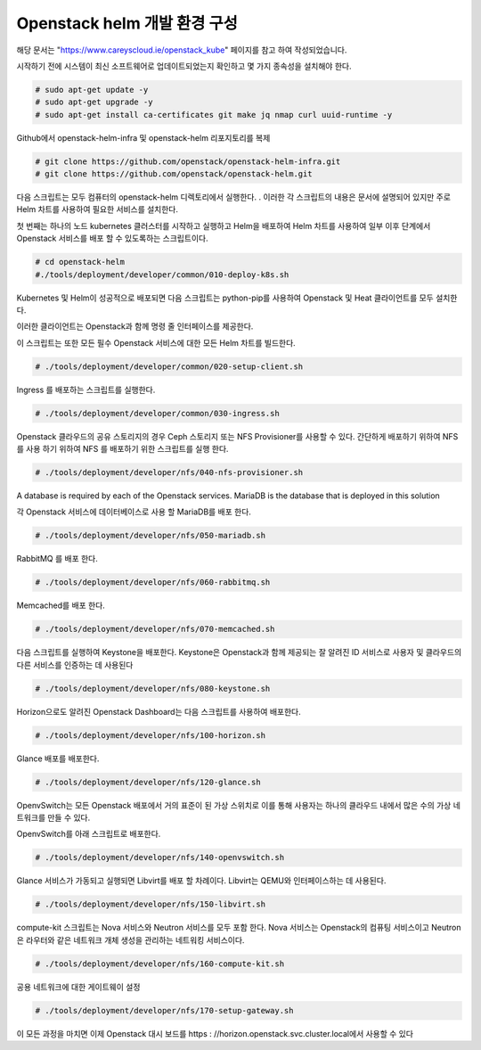 Openstack helm 개발 환경 구성 
=============================

해당 문서는 "https://www.careyscloud.ie/openstack_kube" 페이지를 참고 하여 작성되었습니다.

시작하기 전에 시스템이 최신 소프트웨어로 업데이트되었는지 확인하고 몇 가지 종속성을 설치해야 한다.

.. code::
 
    # sudo apt-get update -y
    # sudo apt-get upgrade -y
    # sudo apt-get install ca-certificates git make jq nmap curl uuid-runtime -y
 


Github에서 openstack-helm-infra 및 openstack-helm 리포지토리를 복제

.. code::
 
    # git clone https://github.com/openstack/openstack-helm-infra.git
    # git clone https://github.com/openstack/openstack-helm.git

다음 스크립트는 모두 컴퓨터의 openstack-helm 디렉토리에서 실행한다. . 이러한 각 스크립트의 내용은 문서에 설명되어 있지만 주로 Helm 차트를 사용하여 필요한 서비스를 설치한다.

첫 번째는 하나의 노드 kubernetes 클러스터를 시작하고 실행하고 Helm을 배포하여 Helm 차트를 사용하여 일부 이후 단계에서 Openstack 서비스를 배포 할 수 있도록하는 스크립트이다.

.. code::
 
    # cd openstack-helm
    #./tools/deployment/developer/common/010-deploy-k8s.sh

Kubernetes 및 Helm이 성공적으로 배포되면 다음 스크립트는 python-pip를 사용하여 Openstack 및 Heat 클라이언트를 모두 설치한다.

이러한 클라이언트는 Openstack과 함께 명령 줄 인터페이스를 제공한다.

이 스크립트는 또한 모든 필수 Openstack 서비스에 대한 모든 Helm 차트를 빌드한다.

.. code::
 
    # ./tools/deployment/developer/common/020-setup-client.sh

Ingress 를 배포하는 스크립트를 실행한다.

.. code::
 
    # ./tools/deployment/developer/common/030-ingress.sh

Openstack 클라우드의 공유 스토리지의 경우 Ceph 스토리지 또는 NFS Provisioner를 사용할 수 있다. 간단하게 배포하기 위하여 NFS를 사용 하기 위하여 NFS 를 배포하기 위한 스크립트를 실행 한다.

.. code::
 
    # ./tools/deployment/developer/nfs/040-nfs-provisioner.sh

A database is required by each of the Openstack services. MariaDB is the database that is deployed in this solution

각 Openstack 서비스에 데이터베이스로 사용 할 MariaDB를 배포 한다.

.. code::
 
    # ./tools/deployment/developer/nfs/050-mariadb.sh

RabbitMQ 를 배포 한다.

.. code::
 
    # ./tools/deployment/developer/nfs/060-rabbitmq.sh

Memcached를 배포 한다.

.. code::
 
    # ./tools/deployment/developer/nfs/070-memcached.sh

다음 스크립트를 실행하여 Keystone을 배포한다. Keystone은 Openstack과 함께 제공되는 잘 알려진 ID 서비스로 사용자 및 클라우드의 다른 서비스를 인증하는 데 사용된다


.. code::
 
    # ./tools/deployment/developer/nfs/080-keystone.sh

Horizon으로도 알려진 Openstack Dashboard는 다음 스크립트를 사용하여 배포한다.

.. code::
 
    # ./tools/deployment/developer/nfs/100-horizon.sh

Glance 배포를 배포한다.

.. code::
 
    # ./tools/deployment/developer/nfs/120-glance.sh

OpenvSwitch는 모든 Openstack 배포에서 거의 표준이 된 가상 스위치로 이를 통해 사용자는 하나의 클라우드 내에서 많은 수의 가상 네트워크를 만들 수 있다.

OpenvSwitch를 아래 스크립트로 배포한다.

.. code::
 
    # ./tools/deployment/developer/nfs/140-openvswitch.sh

Glance 서비스가 가동되고 실행되면 Libvirt를 배포 할 차례이다. Libvirt는 QEMU와 인터페이스하는 데 사용된다.

.. code::
 
    # ./tools/deployment/developer/nfs/150-libvirt.sh

compute-kit 스크립트는 Nova 서비스와 Neutron 서비스를 모두 포함 한다. Nova 서비스는 Openstack의 컴퓨팅 서비스이고 Neutron은 라우터와 같은 네트워크 개체 생성을 관리하는 네트워킹 서비스이다.

.. code::
 
    # ./tools/deployment/developer/nfs/160-compute-kit.sh

공용 네트워크에 대한 게이트웨이 설정

.. code::
 
    # ./tools/deployment/developer/nfs/170-setup-gateway.sh

이 모든 과정을 마치면 이제 Openstack 대시 보드를 https : //horizon.openstack.svc.cluster.local에서 사용할 수 있다
